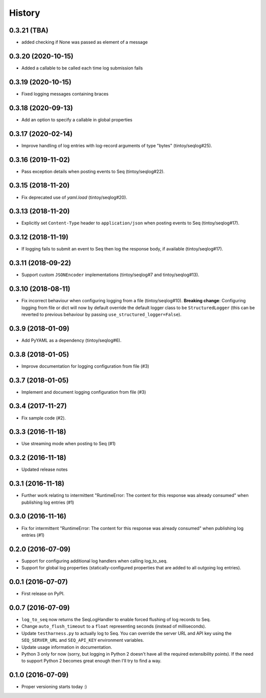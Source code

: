 =======
History
=======

0.3.21 (TBA)
------------

* added checking if None was passed as element of a message

0.3.20 (2020-10-15)
-------------------

* Added a callable to be called each time log submission fails

0.3.19 (2020-10-15)
-------------------

* Fixed logging messages containing braces

0.3.18 (2020-09-13)
-------------------

* Add an option to specify a callable in global properties

0.3.17 (2020-02-14)
-------------------

* Improve handling of log entries with log-record arguments of type "bytes" (tintoy/seqlog#25).

0.3.16 (2019-11-02)
-------------------

* Pass exception details when posting events to Seq (tintoy/seqlog#22).

0.3.15 (2018-11-20)
-------------------

* Fix deprecated use of `yaml.load` (tintoy/seqlog#20).

0.3.13 (2018-11-20)
-------------------

* Explicitly set ``Content-Type`` header to ``application/json`` when posting events to Seq (tintoy/seqlog#17).

0.3.12 (2018-11-19)
-------------------

* If logging fails to submit an event to Seq then log the response body, if available (tintoy/seqlog#17).

0.3.11 (2018-09-22)
-------------------

* Support custom ``JSONEncoder`` implementations (tintoy/seqlog#7 and tintoy/seqlog#13).

0.3.10 (2018-08-11)
-------------------

* Fix incorrect behaviour when configuring logging from a file (tintoy/seqlog#10).  
  **Breaking change**: Configuring logging from file or dict will now by default override the default logger class to be ``StructuredLogger`` (this can be reverted to previous behaviour by passing ``use_structured_logger=False``).

0.3.9 (2018-01-09)
------------------

* Add PyYAML as a dependency (tintoy/seqlog#6).

0.3.8 (2018-01-05)
------------------

* Improve documentation for logging configuration from file (#3)

0.3.7 (2018-01-05)
------------------

* Implement and document logging configuration from file (#3)

0.3.4 (2017-11-27)
------------------

* Fix sample code (#2).

0.3.3 (2016-11-18)
------------------

* Use streaming mode when posting to Seq (#1)

0.3.2 (2016-11-18)
------------------

* Updated release notes

0.3.1 (2016-11-18)
------------------

* Further work relating to intermittent "RuntimeError: The content for this response was already consumed" when publishing log entries (#1)

0.3.0 (2016-11-16)
------------------

* Fix for intermittent "RuntimeError: The content for this response was already consumed" when publishing log entries (#1)

0.2.0 (2016-07-09)
------------------

* Support for configuring additional log handlers when calling log_to_seq.
* Support for global log properties (statically-configured properties that are added to all outgoing log entries).

0.0.1 (2016-07-07)
------------------

* First release on PyPI.

0.0.7 (2016-07-09)
------------------

* ``log_to_seq`` now returns the SeqLogHandler to enable forced flushing of log records to Seq.
* Change ``auto_flush_timeout`` to a ``float`` representing seconds (instead of milliseconds).
* Update ``testharness.py`` to actually log to Seq.
  You can override the server URL and API key using the ``SEQ_SERVER_URL`` and ``SEQ_API_KEY`` environment variables.
* Update usage information in documentation.
* Python 3 only for now (sorry, but logging in Python 2 doesn't have all the required extensibility points). If the need to support Python 2 becomes great enough then I'll try to find a way.

0.1.0 (2016-07-09)
------------------

* Proper versioning starts today :)

